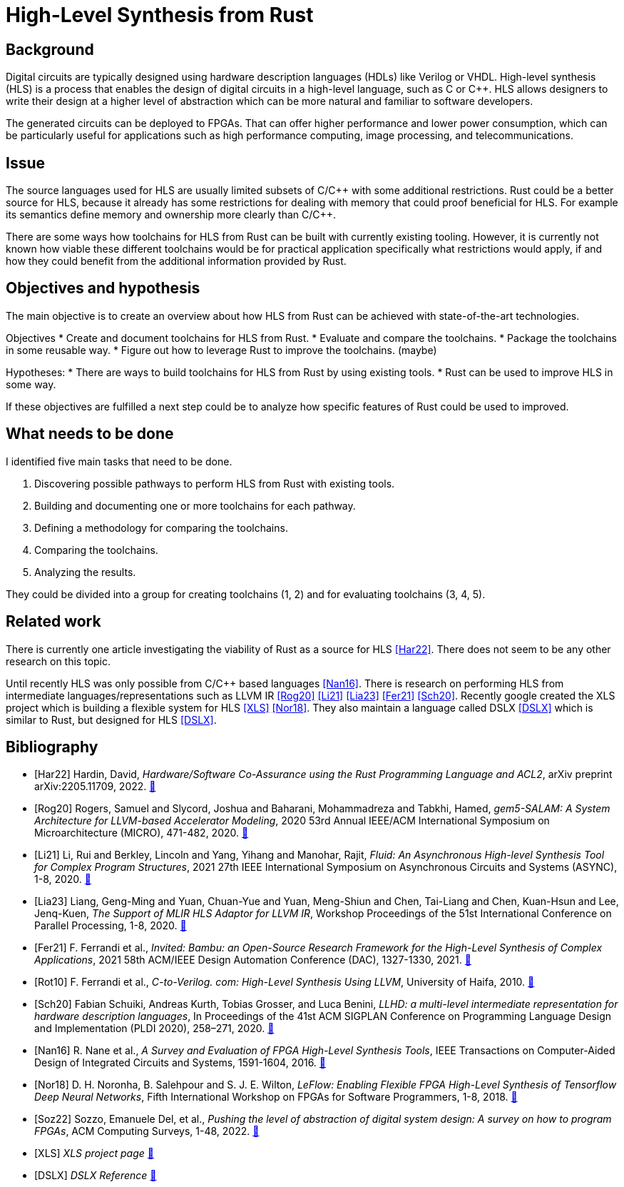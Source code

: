 :last-update-label!:
:stylesheet!:

= High-Level Synthesis from Rust

== Background

Digital circuits are typically designed using hardware description languages (HDLs) like Verilog or VHDL. High-level synthesis (HLS) is a process that enables the design of digital circuits in a high-level language, such as C or C++. HLS allows designers to write their design at a higher level of abstraction which can be more natural and familiar to software developers.

The generated circuits can be deployed to FPGAs. That can offer higher performance and lower power consumption, which can be particularly useful for applications such as high performance computing, image processing, and telecommunications.

== Issue

The source languages used for HLS are usually limited subsets of C/C\++ with some additional restrictions. Rust could be a better source for HLS, because it already has some restrictions for dealing with memory that could proof beneficial for HLS. For example its semantics define memory and ownership more clearly than C/C++.

There are some ways how toolchains for HLS from Rust can be built with currently existing tooling. However, it is currently not known how viable these different toolchains would be for practical application specifically what restrictions would apply, if and how they could benefit from the additional information provided by Rust.

== Objectives and hypothesis

The main objective is to create an overview about how HLS from Rust can be achieved with state-of-the-art technologies.

Objectives
* Create and document toolchains for HLS from Rust.
* Evaluate and compare the toolchains.
* Package the toolchains in some reusable way.
* Figure out how to leverage Rust to improve the toolchains. (maybe)

Hypotheses:
* There are ways to build toolchains for HLS from Rust by using existing tools.
* Rust can be used to improve HLS in some way.

If these objectives are fulfilled a next step could be to analyze how specific features of Rust could be used to improved.

== What needs to be done

I identified five main tasks that need to be done. 

1. Discovering possible pathways to perform HLS from Rust with existing tools.
2. Building and documenting one or more toolchains for each pathway.
3. Defining a methodology for comparing the toolchains.
4. Comparing the toolchains.
5. Analyzing the results.

They could be divided into a group for creating toolchains (1, 2) and for evaluating toolchains (3, 4, 5).

== Related work

There is currently one article investigating the viability of Rust as a source for HLS <<Har22>>. There does not seem to be any other research on this topic.

Until recently HLS was only possible from C/C++ based languages <<Nan16>>. There is research on performing HLS from intermediate languages/representations such as LLVM IR <<Rog20>> <<Li21>> <<Lia23>> <<Fer21>> <<Sch20>>. Recently google created the XLS project which is building a flexible system for HLS <<XLS>> <<Nor18>>. They also maintain a language called DSLX <<DSLX>> which is similar to Rust, but designed for HLS <<DSLX>>.

[bibliography]
== Bibliography

* [[[Har22]]]
Hardin, David,
_Hardware/Software Co-Assurance using the Rust Programming Language and ACL2_,
arXiv preprint arXiv:2205.11709,
2022.
https://arxiv.org/abs/2205.11709v1[🔗^]

* [[[Rog20]]]
Rogers, Samuel and Slycord, Joshua and Baharani, Mohammadreza and Tabkhi, Hamed,
_gem5-SALAM: A System Architecture for LLVM-based Accelerator Modeling_,
2020 53rd Annual IEEE/ACM International Symposium on Microarchitecture (MICRO), 471-482,
2020.
https://ieeexplore.ieee.org/abstract/document/9251937[🔗^]

* [[[Li21]]]
Li, Rui and Berkley, Lincoln and Yang, Yihang and Manohar, Rajit,
_Fluid: An Asynchronous High-level Synthesis Tool for Complex Program Structures_,
2021 27th IEEE International Symposium on Asynchronous Circuits and Systems (ASYNC), 1-8,
2020.
https://ieeexplore.ieee.org/abstract/document/9565447[🔗^]

* [[[Lia23]]]
Liang, Geng-Ming and Yuan, Chuan-Yue and Yuan, Meng-Shiun and Chen, Tai-Liang and Chen, Kuan-Hsun and Lee, Jenq-Kuen,
_The Support of MLIR HLS Adaptor for LLVM IR_,
Workshop Proceedings of the 51st International Conference on Parallel Processing, 1-8,
2020.
https://doi.org/10.1145/3547276.3548515[🔗^]

* [[[Fer21]]]
+F. Ferrandi et al.+,
_Invited: Bambu: an Open-Source Research Framework for the High-Level Synthesis of Complex Applications_,
2021 58th ACM/IEEE Design Automation Conference (DAC), 1327-1330,
2021.
https://ieeexplore.ieee.org/abstract/document/9586110[🔗^]

* [[[Rot10]]]
+F. Ferrandi et al.,+
_C-to-Verilog. com: High-Level Synthesis Using LLVM_,
University of Haifa,
2010.
https://llvm.org/devmtg/2010-11/Rotem-CToVerilog.pdf[🔗^]

* [[[Sch20]]]
Fabian Schuiki, Andreas Kurth, Tobias Grosser, and Luca Benini,
_LLHD: a multi-level intermediate representation for hardware description languages_,
In Proceedings of the 41st ACM SIGPLAN Conference on Programming Language Design and Implementation (PLDI 2020), 258–271,
2020.
https://doi.org/10.1145/3385412.3386024[🔗^]

* [[[Nan16]]]
+R. Nane et al.+,
_A Survey and Evaluation of FPGA High-Level Synthesis Tools_,
IEEE Transactions on Computer-Aided Design of Integrated Circuits and Systems, 1591-1604,
2016.
https://ieeexplore.ieee.org/abstract/document/7368920[🔗^]

* [[[Nor18]]]
+D. H. Noronha, B. Salehpour and S. J. E. Wilton+,
_LeFlow: Enabling Flexible FPGA High-Level Synthesis of Tensorflow Deep Neural Networks_,
Fifth International Workshop on FPGAs for Software Programmers, 1-8,
2018.
https://ieeexplore.ieee.org/abstract/document/8470462[🔗^]

* [[[Soz22]]]
Sozzo, Emanuele Del, et al.,
_Pushing the level of abstraction of digital system design: A survey on how to program FPGAs_,
ACM Computing Surveys, 1-48,
2022.
https://dl.acm.org/doi/abs/10.1145/3532989[🔗^]

* [[[XLS]]]
_XLS project page_
https://google.github.io/xls/[🔗^]

* [[[DSLX]]]
_DSLX Reference_
https://google.github.io/xls/dslx_reference/[🔗^]


